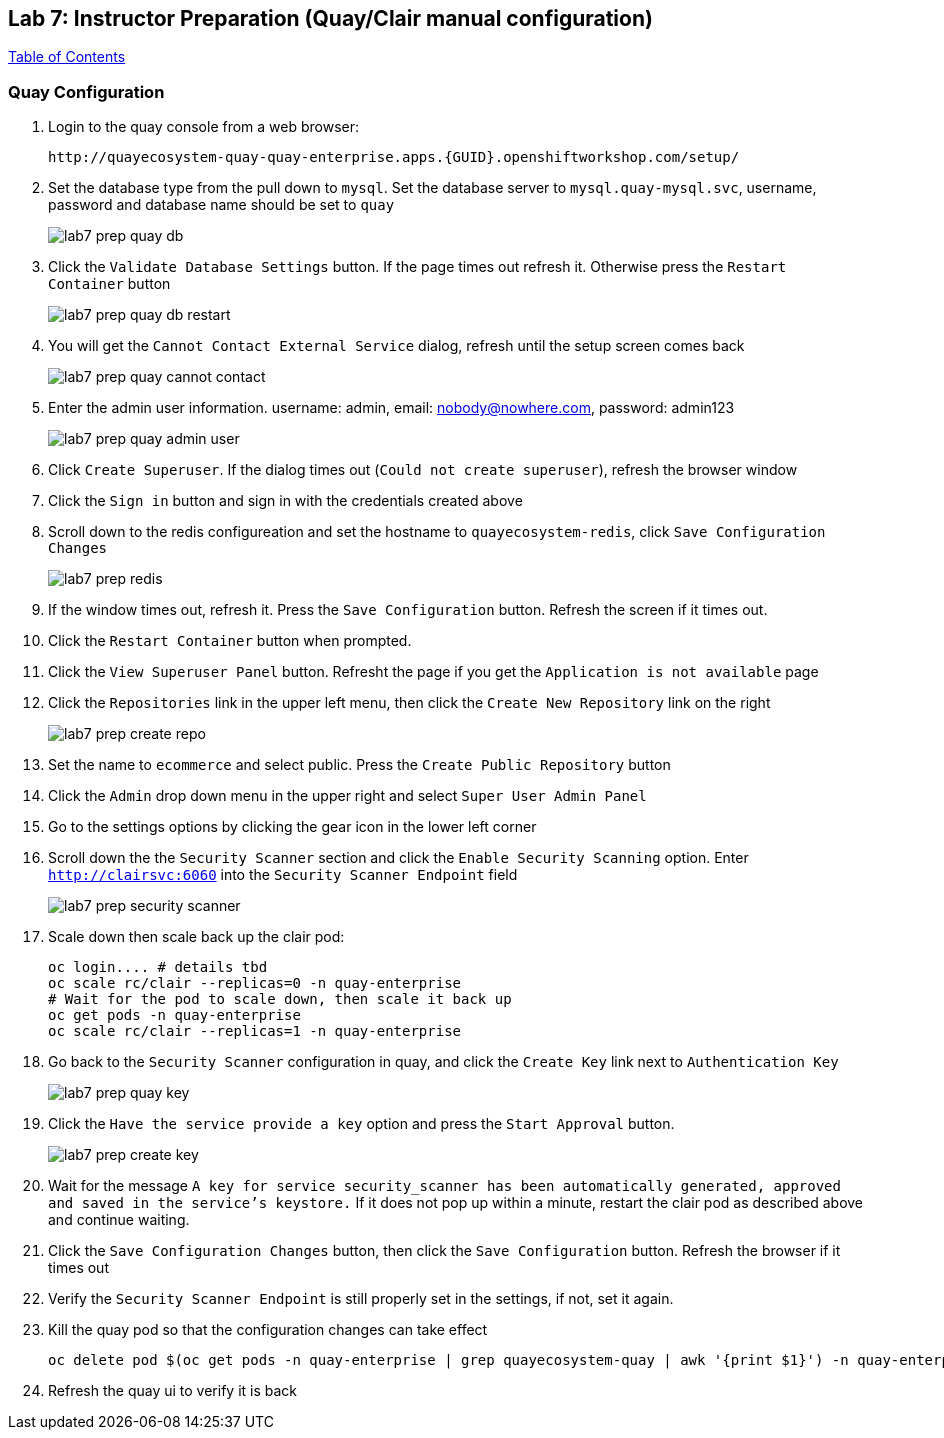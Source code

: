 == Lab 7: Instructor Preparation (Quay/Clair manual configuration)

link:README.adoc#table-of-contents[ Table of Contents ] 

=== Quay Configuration

. Login to the quay console from a web browser:
+
      http://quayecosystem-quay-quay-enterprise.apps.{GUID}.openshiftworkshop.com/setup/
+
. Set the database type from the pull down to `mysql`.  Set the database server to `mysql.quay-mysql.svc`, username, password and database name should be set to `quay`
+
image:images/lab7-prep-quay-db.png[]
+
. Click the `Validate Database Settings` button. If the page times out refresh it. Otherwise press the `Restart Container` button
+
image:images/lab7-prep-quay-db-restart.png[]
+
. You will get the `Cannot Contact External Service` dialog, refresh until the setup screen comes back
+
image:images/lab7-prep-quay-cannot-contact.png[]
+
. Enter the admin user information.  username: admin, email: nobody@nowhere.com, password: admin123
+
image:images/lab7-prep-quay-admin-user.png[]
+
. Click `Create Superuser`. If the dialog times out (`Could not create superuser`), refresh the browser window
+
. Click the `Sign in` button and sign in with the credentials created above
+
. Scroll down to the redis configureation and set the hostname to `quayecosystem-redis`, click `Save Configuration Changes`
+
image:images/lab7-prep-redis.png[]
+
. If the window times out, refresh it. Press the `Save Configuration` button. Refresh the screen if it times out.
+
. Click the `Restart Container` button when prompted.
+
. Click the `View Superuser Panel` button. Refresht the page if you get the `Application is not available` page
+
. Click the `Repositories` link in the upper left menu, then click the `Create New Repository` link on the right
+
image:images/lab7-prep-create-repo.png[]
+
. Set the name to `ecommerce` and select public. Press the `Create Public Repository` button
+
. Click the `Admin` drop down menu in the upper right and select `Super User Admin Panel`
+
. Go to the settings options by clicking the gear icon in the lower left corner
+
. Scroll down the the `Security Scanner` section and click the `Enable Security Scanning` option. Enter `http://clairsvc:6060` into the `Security Scanner Endpoint` field
+
image:images/lab7-prep-security-scanner.png[]
+
. Scale down then scale back up the clair pod:
 
       oc login.... # details tbd
       oc scale rc/clair --replicas=0 -n quay-enterprise  
       # Wait for the pod to scale down, then scale it back up
       oc get pods -n quay-enterprise 
       oc scale rc/clair --replicas=1 -n quay-enterprise

. Go back to the `Security Scanner` configuration in quay, and click the `Create Key` link next to `Authentication Key`
+
image:images/lab7-prep-quay-key.png[]
+
. Click the `Have the service provide a key` option and press the `Start Approval` button.
+
image:images/lab7-prep-create-key.png[]
+
. Wait for the message `A key for service security_scanner has been automatically generated, approved and saved in the service's keystore.` If it does not pop up within a minute, restart the clair pod as described above and continue waiting.
+
. Click the `Save Configuration Changes` button, then click the `Save Configuration` button. Refresh the browser if it times out
+
. Verify the `Security Scanner Endpoint` is still properly set in the settings, if not, set it again.
+
. Kill the quay pod so that the configuration changes can take effect
+
      oc delete pod $(oc get pods -n quay-enterprise | grep quayecosystem-quay | awk '{print $1}') -n quay-enterprise
+
. Refresh the quay ui to verify it is back